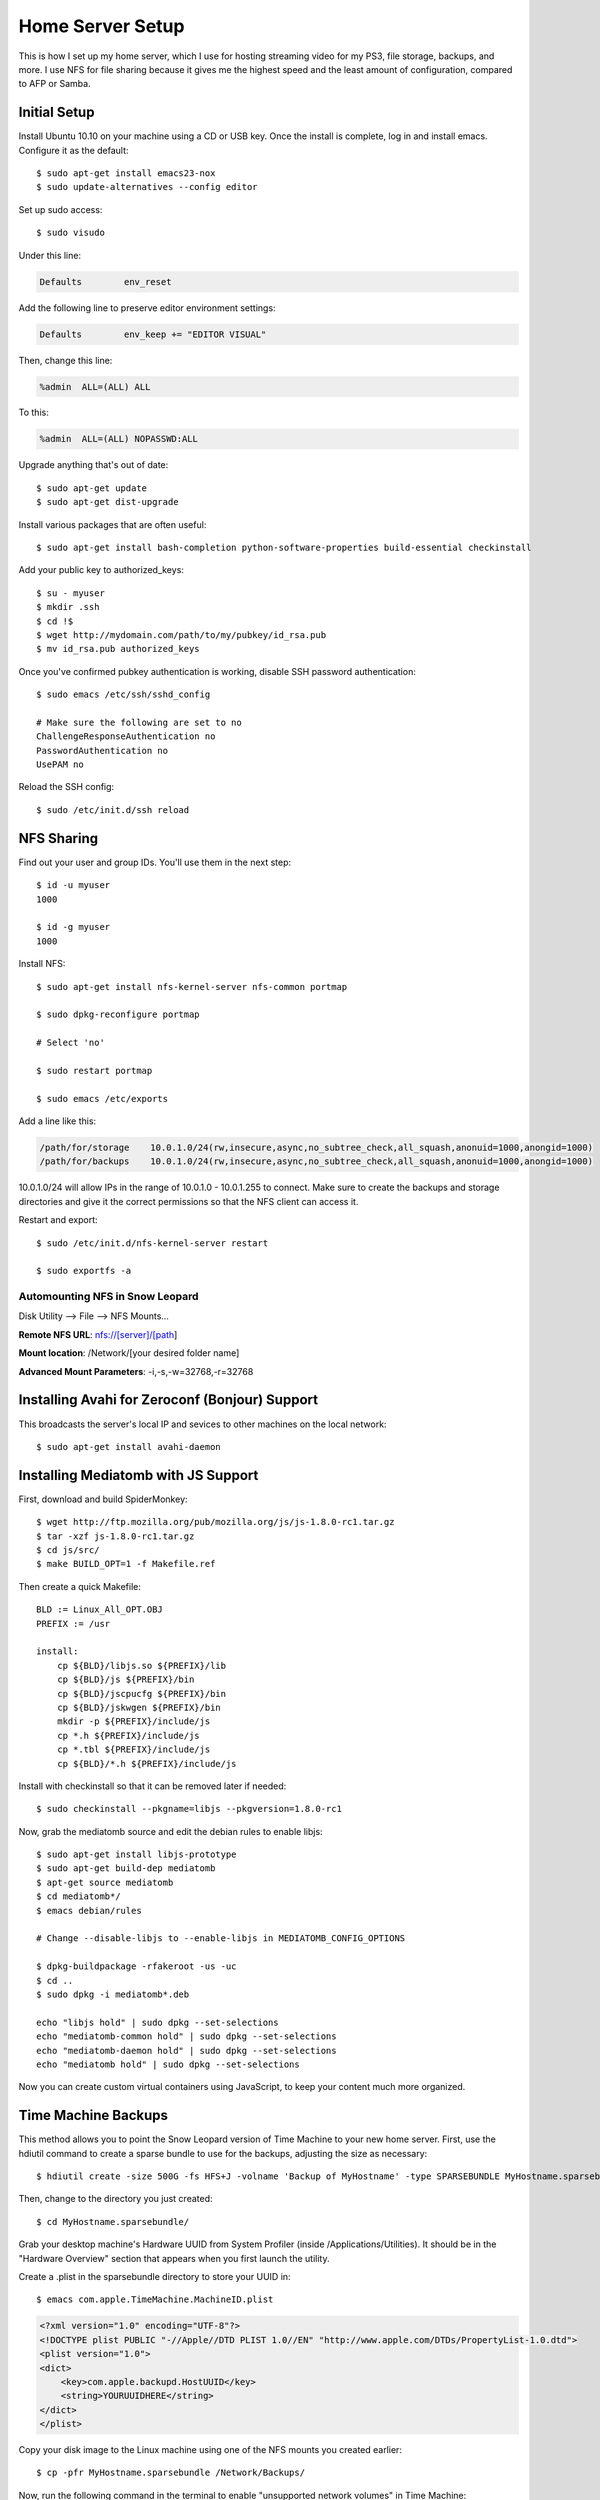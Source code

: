 .. _homeserversetup:

Home Server Setup
=================

.. highlight:: sh

This is how I set up my home server, which I use for hosting streaming video
for my PS3, file storage, backups, and more.  I use NFS for file sharing because it gives me the highest speed and the least amount of configuration, compared to AFP or Samba.

Initial Setup
-------------

Install Ubuntu 10.10 on your machine using a CD or USB key.  Once the install
is complete, log in and install emacs.  Configure it as the default::

	$ sudo apt-get install emacs23-nox
	$ sudo update-alternatives --config editor

Set up sudo access::

    $ sudo visudo
    
Under this line:

.. code-block:: none

    Defaults        env_reset

Add the following line to preserve editor environment settings:

.. code-block:: none

    Defaults        env_keep += "EDITOR VISUAL"
    
Then, change this line:

.. code-block:: none

    %admin  ALL=(ALL) ALL

To this:

.. code-block:: none

    %admin  ALL=(ALL) NOPASSWD:ALL

Upgrade anything that's out of date::

    $ sudo apt-get update
    $ sudo apt-get dist-upgrade

Install various packages that are often useful::

	$ sudo apt-get install bash-completion python-software-properties build-essential checkinstall

Add your public key to authorized_keys::

	$ su - myuser
	$ mkdir .ssh
	$ cd !$
	$ wget http://mydomain.com/path/to/my/pubkey/id_rsa.pub
	$ mv id_rsa.pub authorized_keys

Once you've confirmed pubkey authentication is working, disable SSH password
authentication::

    $ sudo emacs /etc/ssh/sshd_config
    
    # Make sure the following are set to no
    ChallengeResponseAuthentication no
    PasswordAuthentication no
    UsePAM no
    
Reload the SSH config::

    $ sudo /etc/init.d/ssh reload

NFS Sharing
-----------

Find out your user and group IDs. You'll use them in the next
step::

    $ id -u myuser
    1000
    
    $ id -g myuser
    1000

Install NFS::

    $ sudo apt-get install nfs-kernel-server nfs-common portmap
    
    $ sudo dpkg-reconfigure portmap

    # Select 'no'

    $ sudo restart portmap

    $ sudo emacs /etc/exports

Add a line like this:

.. code-block:: none

    /path/for/storage    10.0.1.0/24(rw,insecure,async,no_subtree_check,all_squash,anonuid=1000,anongid=1000)
    /path/for/backups    10.0.1.0/24(rw,insecure,async,no_subtree_check,all_squash,anonuid=1000,anongid=1000)

10.0.1.0/24 will allow IPs in the range of 10.0.1.0 - 10.0.1.255 to connect.
Make sure to create the backups and storage directories and give it the correct
permissions so that the NFS client can access it.

Restart and export::

    $ sudo /etc/init.d/nfs-kernel-server restart

    $ sudo exportfs -a

Automounting NFS in Snow Leopard
********************************

Disk Utility --> File --> NFS Mounts...

**Remote NFS URL**: nfs://[server]/[path]

**Mount location**: /Network/[your desired folder name]

**Advanced Mount Parameters**: -i,-s,-w=32768,-r=32768


Installing Avahi for Zeroconf (Bonjour) Support
-----------------------------------------------

This broadcasts the server's local IP and sevices to other machines on the
local network::

    $ sudo apt-get install avahi-daemon

Installing Mediatomb with JS Support
------------------------------------

First, download and build SpiderMonkey::

    $ wget http://ftp.mozilla.org/pub/mozilla.org/js/js-1.8.0-rc1.tar.gz
    $ tar -xzf js-1.8.0-rc1.tar.gz
    $ cd js/src/
    $ make BUILD_OPT=1 -f Makefile.ref

Then create a quick Makefile::

    BLD := Linux_All_OPT.OBJ
    PREFIX := /usr

    install:
    	cp ${BLD}/libjs.so ${PREFIX}/lib
    	cp ${BLD}/js ${PREFIX}/bin
    	cp ${BLD}/jscpucfg ${PREFIX}/bin
    	cp ${BLD}/jskwgen ${PREFIX}/bin
    	mkdir -p ${PREFIX}/include/js
    	cp *.h ${PREFIX}/include/js
    	cp *.tbl ${PREFIX}/include/js
    	cp ${BLD}/*.h ${PREFIX}/include/js

Install with checkinstall so that it can be removed later if needed::

    $ sudo checkinstall --pkgname=libjs --pkgversion=1.8.0-rc1

Now, grab the mediatomb source and edit the debian rules to enable libjs::

    $ sudo apt-get install libjs-prototype
    $ sudo apt-get build-dep mediatomb
    $ apt-get source mediatomb
    $ cd mediatomb*/
    $ emacs debian/rules
    
    # Change --disable-libjs to --enable-libjs in MEDIATOMB_CONFIG_OPTIONS
    
    $ dpkg-buildpackage -rfakeroot -us -uc
    $ cd ..
    $ sudo dpkg -i mediatomb*.deb
    
    echo "libjs hold" | sudo dpkg --set-selections
    echo "mediatomb-common hold" | sudo dpkg --set-selections
    echo "mediatomb-daemon hold" | sudo dpkg --set-selections
    echo "mediatomb hold" | sudo dpkg --set-selections

Now you can create custom virtual containers using JavaScript, to keep your 
content much more organized.

Time Machine Backups
--------------------

This method allows you to point the Snow Leopard version of Time Machine to
your new home server. First, use the hdiutil command to create a sparse bundle
to use for the backups, adjusting the size as necessary::

    $ hdiutil create -size 500G -fs HFS+J -volname 'Backup of MyHostname' -type SPARSEBUNDLE MyHostname.sparsebundle

Then, change to the directory you just created::

    $ cd MyHostname.sparsebundle/

Grab your desktop machine's Hardware UUID from System Profiler (inside
/Applications/Utilities).  It should be in the "Hardware Overview" section that
appears when you first launch the utility.

Create a .plist in the sparsebundle directory to store your UUID in::

    $ emacs com.apple.TimeMachine.MachineID.plist

.. code-block:: xml

    <?xml version="1.0" encoding="UTF-8"?>
    <!DOCTYPE plist PUBLIC "-//Apple//DTD PLIST 1.0//EN" "http://www.apple.com/DTDs/PropertyList-1.0.dtd">
    <plist version="1.0">
    <dict>
        <key>com.apple.backupd.HostUUID</key>
        <string>YOURUUIDHERE</string>
    </dict>
    </plist>

Copy your disk image to the Linux machine using one of the NFS mounts you
created earlier::

    $ cp -pfr MyHostname.sparsebundle /Network/Backups/

Now, run the following command in the terminal to enable "unsupported network
volumes" in Time Machine::

    $ defaults write com.apple.systempreferences TMShowUnsupportedNetworkVolumes 1

With that done, you should now be able to open your Time Machine preferences
and select your network share as a backup disk.
